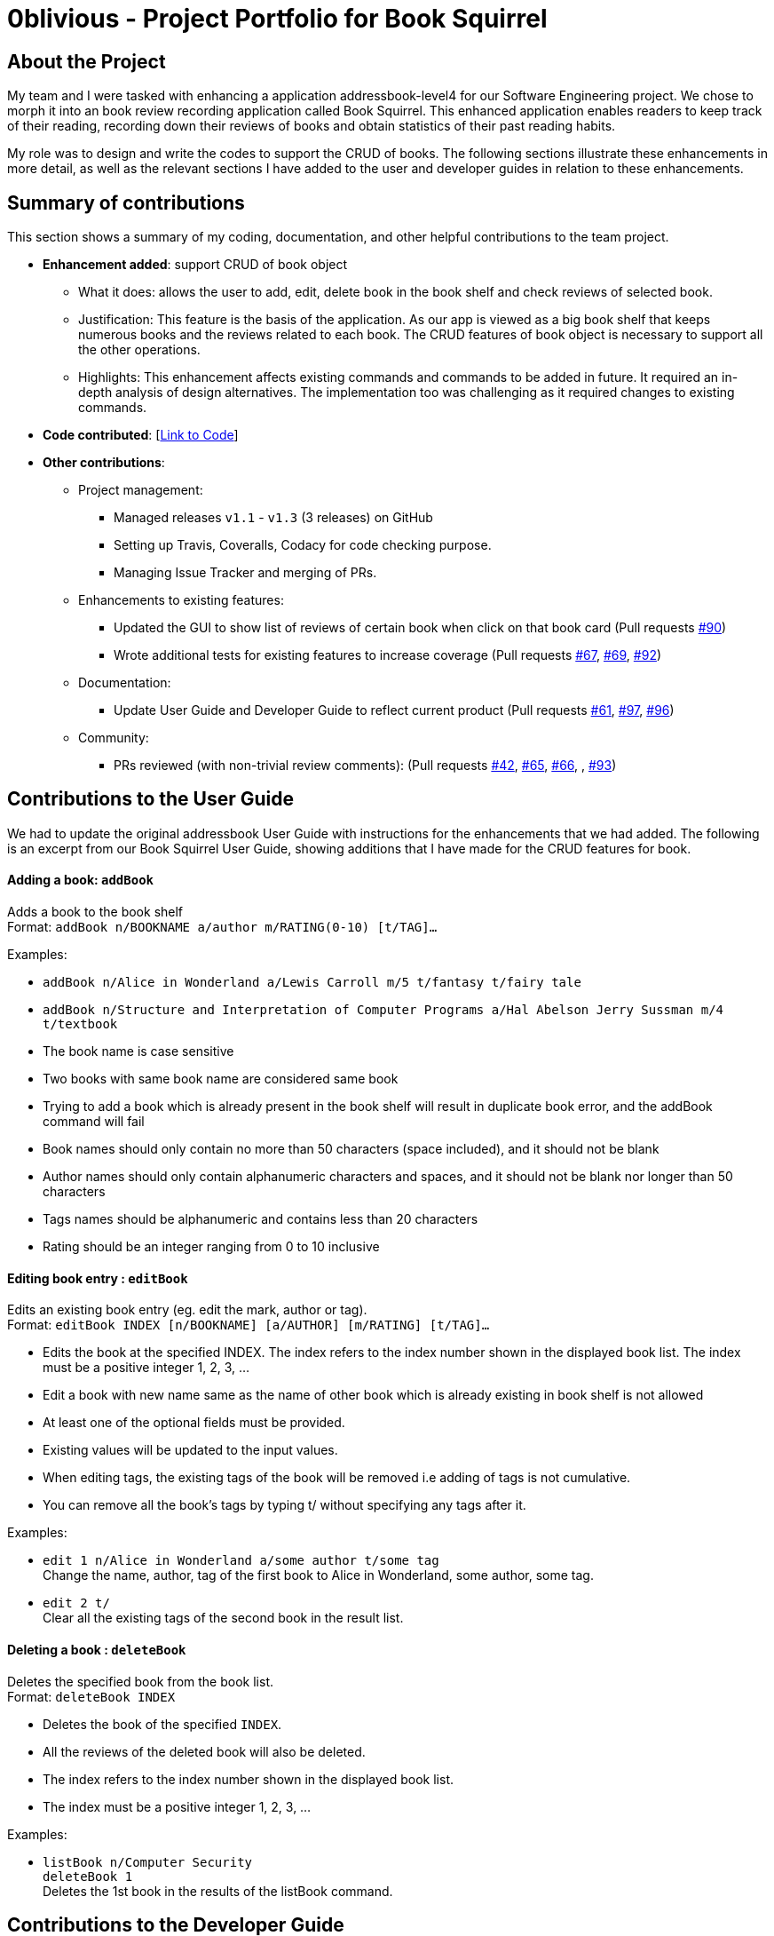 = 0blivious - Project Portfolio for Book Squirrel
:site-section: AboutUs
:imagesDir: ../images
:stylesDir: ../stylesheets

== About the Project

My team and I were tasked with enhancing a application addressbook-level4 for our
Software Engineering project. We chose to morph it into an book review recording application called
Book Squirrel. This enhanced application enables readers to keep track of their reading, recording down their
reviews of books and obtain statistics of their past reading habits.

My role was to design and write the codes to support the CRUD of books. The following sections
illustrate these enhancements in more detail, as well as the relevant sections I have added to the
user and developer guides in relation to these enhancements.

== Summary of contributions
This section shows a summary of my coding, documentation, and other helpful contributions to the
team project.

* *Enhancement added*: support CRUD of book object
** What it does: allows the user to add, edit, delete book in the book shelf and check reviews of selected book.
** Justification: This feature is the basis of the application. As our app is viewed as a big book shelf
that keeps numerous books and the reviews related to each book. The CRUD features of book object is necessary to support
all the other operations.
** Highlights: This enhancement affects existing commands and commands to be added in future. It required an in-depth
analysis of design alternatives. The implementation too was challenging as it required changes to existing commands.

* *Code contributed*: [https://nus-cs2103-ay1819s2.github.io/cs2103-dashboard/#search=0blivious[Link to Code]]

* *Other contributions*:

** Project management:
*** Managed releases `v1.1` - `v1.3` (3 releases) on GitHub
*** Setting up Travis, Coveralls, Codacy for code checking purpose.
*** Managing Issue Tracker and merging of PRs.
** Enhancements to existing features:
*** Updated the GUI to show list of reviews of certain book when click on that book card (Pull requests https://github.com/cs2103-ay1819s2-w11-4/main/pull/90[#90])
*** Wrote additional tests for existing features to increase coverage (Pull requests https://github.com/cs2103-ay1819s2-w11-4/main/pull/67[#67], https://github.com/cs2103-ay1819s2-w11-4/main/pull/69[#69],
 https://github.com/cs2103-ay1819s2-w11-4/main/pull/92[#92])
** Documentation:
*** Update User Guide and Developer Guide to reflect current product (Pull requests https://github.com/cs2103-ay1819s2-w11-4/main/pull/61[#61], https://github.com/cs2103-ay1819s2-w11-4/main/pull/97[#97],
 https://github.com/cs2103-ay1819s2-w11-4/main/pull/96[#96])
** Community:
*** PRs reviewed (with non-trivial review comments): (Pull requests https://github.com/cs2103-ay1819s2-w11-4/main/pull/42[#42], https://github.com/cs2103-ay1819s2-w11-4/main/pull/65[#65], https://github.com/cs2103-ay1819s2-w11-4/main/pull/66[#66], , https://github.com/cs2103-ay1819s2-w11-4/main/pull/93[#93])

== Contributions to the User Guide
We had to update the original addressbook User Guide with instructions for the enhancements that
we had added. The following is an excerpt from our Book Squirrel User Guide, showing additions that I have
made for the CRUD features for book.

==== Adding a book: `addBook`

Adds a book to the book shelf +
Format: `addBook n/BOOKNAME a/author m/RATING(0-10) [t/TAG]…​`

Examples:

* `addBook n/Alice in Wonderland a/Lewis Carroll m/5 t/fantasy t/fairy tale`
* `addBook n/Structure and Interpretation of Computer Programs a/Hal Abelson Jerry Sussman m/4 t/textbook`

****
* The book name is case sensitive
* Two books with same book name are considered same book
* Trying to add a book which is already present in the book shelf will result in duplicate book error, and the addBook command will fail
* Book names should only contain no more than 50 characters (space included), and it should not be blank
* Author names should only contain alphanumeric characters and spaces, and it should not be blank nor longer than 50 characters
* Tags names should be alphanumeric and contains less than 20 characters
* Rating should be an integer ranging from 0 to 10 inclusive
****

==== Editing book entry : `editBook`

Edits an existing book entry (eg. edit the mark, author or tag). +
Format: `editBook INDEX [n/BOOKNAME] [a/AUTHOR] [m/RATING] [t/TAG]...`

****
* Edits the book at the specified INDEX. The index refers to the index number shown in the displayed book list. The index must be a positive integer 1, 2, 3, …​
* Edit a book with new name same as the name of other book which is already existing in book shelf is not allowed
* At least one of the optional fields must be provided.
* Existing values will be updated to the input values.
* When editing tags, the existing tags of the book will be removed i.e adding of tags is not cumulative.
* You can remove all the book’s tags by typing t/ without specifying any tags after it.
****

Examples:

* `edit 1 n/Alice in Wonderland a/some author t/some tag` +
Change the name, author, tag of the first book to Alice in Wonderland, some author, some tag.
* `edit 2 t/` +
Clear all the existing tags of the second book in the result list.

==== Deleting a book : `deleteBook`

Deletes the specified book from the book list. +
Format: `deleteBook INDEX`

****
* Deletes the book of the specified `INDEX`.
* All the reviews of the deleted book will also be deleted.
* The index refers to the index number shown in the displayed book list.
* The index must be a positive integer 1, 2, 3, …​
****

Examples:

* `listBook n/Computer Security` +
`deleteBook 1` +
Deletes the 1st book in the results of the listBook command.

== Contributions to the Developer Guide
The following section shows my additions to the Book Squirrel Developer Guide for the addBook
features.

=== AddBook feature
==== Current Implementation

The addBook mechanism is facilitated by `BookShelf`.
It contains `UniqueBookList` in which all the book data are stored and duplicates are not allowed. Books with same book name are considered as duplicates.
Additionally, it uses the following operations from `BookShelf`:

* `model#hasBook()` -- Check if the book already exists in the book shelf.
* `model#addBook()` -- To add the new book into book shelf.
* `model#commitBookShelf()` -- Saves the current book shelf state for undo/redo..

These operations are exposed in the `Model` interface.

Given below is an example usage scenario and how the addBook mechanism behaves at each step.

Step 1. The user launches the application for the first time. The `VersionedBookShelf` will be initialized with the initial book shelf state, and the `currentStatePointer` pointing to that single book shelf state.

Step 2. The user executes `addBook n/Alice a/HR m/5 tag/fantasy` command to add the book called Alice, written by HR, with rating of 5 and tag of fantasy in the book list. The `addBook` command calls `Model#hasBook()`, checking if the book already exists in the book shelf.

[NOTE]
If the book already exists, CommandException(MESSAGE_DUPLICATE_BOOK) will be thrown. It will not call `Model#commitBookShelf()`, so the book shelf state will not be saved into the `BookShelfStateList`.

Step 4. The book shelf now adds the book to the book list after making sure there is no duplicates, and calls Model#commitBookShelf(), causing the modified state of the book list after the `addBook` command executes to be saved in the BookShelfStateList

==== Design Considerations

===== Aspect: How duplicate of book is defined

* **Alternative 1 (current choice):** Books with same book name are considered as duplicates.
** Pros: Easy to support other command such as addReview which search for the book based on its name.
** Cons: User may encounter trouble if they read two books with same name but written by different authors.
* **Alternative 2:** Books with multiple identical fields (eg. book name and author, book name and rating, etc) are considered same book.
** Pros: Able to store books with same same but different in other fields.
** Cons: Causing trouble to executing other commands like addReview as more parameters must be provided to search for a certain book.
//end::addBook[]

===== Aspect: Data structure to support the addBook command

* **Alternative 1 (current choice):** Saves the entire book as one object contains different components such as author, rating, etc.
** Pros: Easy to implement delete and other features that change an entire book.
** Cons: May be more difficult to implement the summary feature which needs to obtain statistics of all separate components, eg. find the most popular author.
* **Alternative 2:** Components stored as individual objects.
** Pros: Easier to obtain statistics regarding each component.
** Cons: It is hard to manage book object as we need to find a way to connect all components together.
